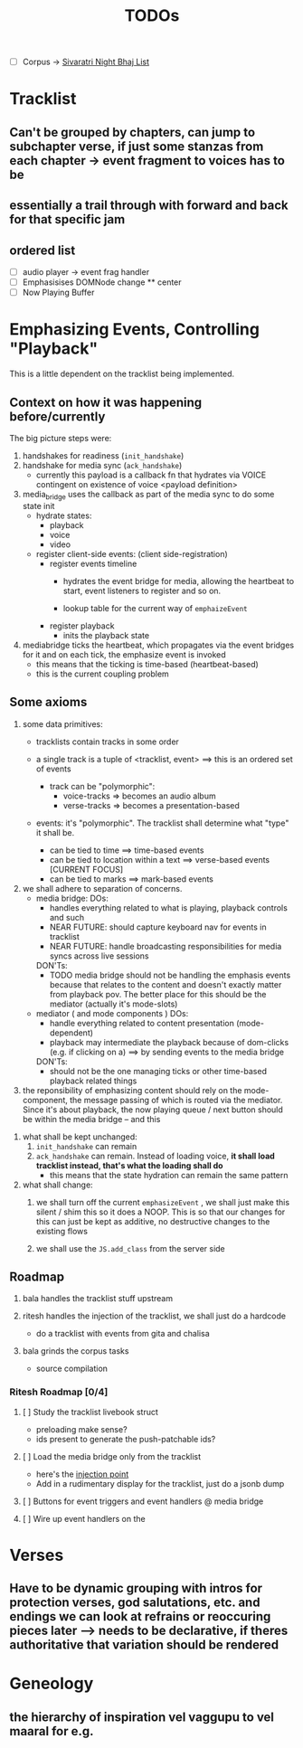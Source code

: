 #+title: TODOs

- [ ] Corpus -> [[org:../vyasa/docs/sivaratri.org][Sivaratri Night Bhaj List]]
* Tracklist
** Can't be grouped by chapters, can jump to subchapter verse, if just some stanzas from each chapter -> event fragment to voices has to be
** essentially a trail through with forward and back for that specific jam
** ordered list
- [ ] audio player -> event frag handler
- [ ] Emphasisises DOMNode change
  ** center
- [ ] Now Playing Buffer


* Emphasizing Events, Controlling "Playback"
This is a little dependent on the tracklist being implemented.

** Context on how it was happening before/currently
The big picture steps were:
1. handshakes for readiness (=init_handshake=)
2. handshake for media sync (=ack_handshake=)
   - currently this payload is a callback fn that hydrates via VOICE
     contingent on existence of voice <payload definition>

3. media_bridge uses the callback as part of the media sync to do some state init
   - hydrate states:
     * playback
     * voice
     * video

   - register client-side events: (client side-registration)
     * register events timeline
       - hydrates the event bridge for media, allowing the heartbeat to start, event listeners to register and so on.

       - lookup table for the current way of =emphaizeEvent=

     * register playback
       - inits the playback state

4. mediabridge ticks the heartbeat, which propagates via the event bridges for it and on each tick, the emphasize event is invoked
   - this means that the ticking is time-based (heartbeat-based)
   - this is the current coupling problem

** Some axioms
1. some data primitives:
   + tracklists contain tracks in some order

   + a single track is a tuple of <tracklist, event> ==> this is an ordered set of events
     - track can be "polymorphic":
       + voice-tracks => becomes an audio album
       + verse-tracks => becomes a presentation-based

   + events: it's "polymorphic". The tracklist shall determine what "type" it shall be.
     - can be tied to time ==> time-based events
     - can be tied to location within a text ==> verse-based events [CURRENT FOCUS]
     - can be tied to marks ==> mark-based events

2. we shall adhere to separation of concerns.
   + media bridge:
     DOs:
     - handles everything related to what is playing, playback controls and such
     - NEAR FUTURE: should capture keyboard nav for events in tracklist
     - NEAR FUTURE: handle broadcasting responsibilities for media syncs across live sessions

     DON'Ts:
     - TODO media bridge should not be handling the emphasis events because that relates to the content and doesn't exactly matter from playback pov. The better place for this should be the mediator (actually it's mode-slots)

   + mediator ( and mode components )
     DOs:
     - handle everything related to content presentation (mode-dependent)
     - playback may intermediate the playback because of dom-clicks (e.g. if clicking on a) ==> by sending events to the media bridge

     DON'Ts:
     - should not be the one managing ticks or other time-based playback related things

3. the reponsibility of emphasizing content should rely on the mode-component, the message passing of which is routed via the mediator. Since it's about playback, the now playing queue / next button should be within the media bridge -- and this
   

3. what shall be kept unchanged:
   1. =init_handshake= can remain
   2. =ack_handshake= can remain.
      Instead of loading voice, *it shall load tracklist instead, that's what the loading shall do*
      + this means that the state hydration can remain the same pattern

4. what shall change:
   1. we shall turn off the current =emphasizeEvent= , we shall just make this silent / shim this so it does a NOOP. This is so that our changes for this can just be kept as additive, no destructive changes to the existing flows

   2. we shall use the =JS.add_class= from the server side

** Roadmap
1. bala handles the tracklist stuff upstream

2. ritesh handles the injection of the tracklist, we shall just do a hardcode
   - do a tracklist with events from gita and chalisa

3. bala grinds the corpus tasks
   - source compilation

*** Ritesh Roadmap [0/4]
**** [ ] Study the tracklist livebook struct
- preloading make sense?
- ids present to generate the push-patchable ids?
**** [ ] Load the media bridge only from the tracklist
- here's the [[file:~/Projects/vyasa/lib/vyasa_web/components/contexts/read/tracks.ex::@rtshkmr hook to your mediabridge event from here!][injection point]]
- Add in a rudimentary display for the tracklist, just do a jsonb dump
**** [ ] Buttons for event triggers and event handlers @ media bridge
**** [ ] Wire up event handlers on the
* Verses
** Have to be dynamic grouping with intros for protection verses, god salutations, etc. and endings we can look at refrains or reoccuring pieces later --> needs to be declarative, if theres authoritative that variation should be rendered

* Geneology
** the hierarchy of inspiration vel vaggupu to vel maaral for e.g.
